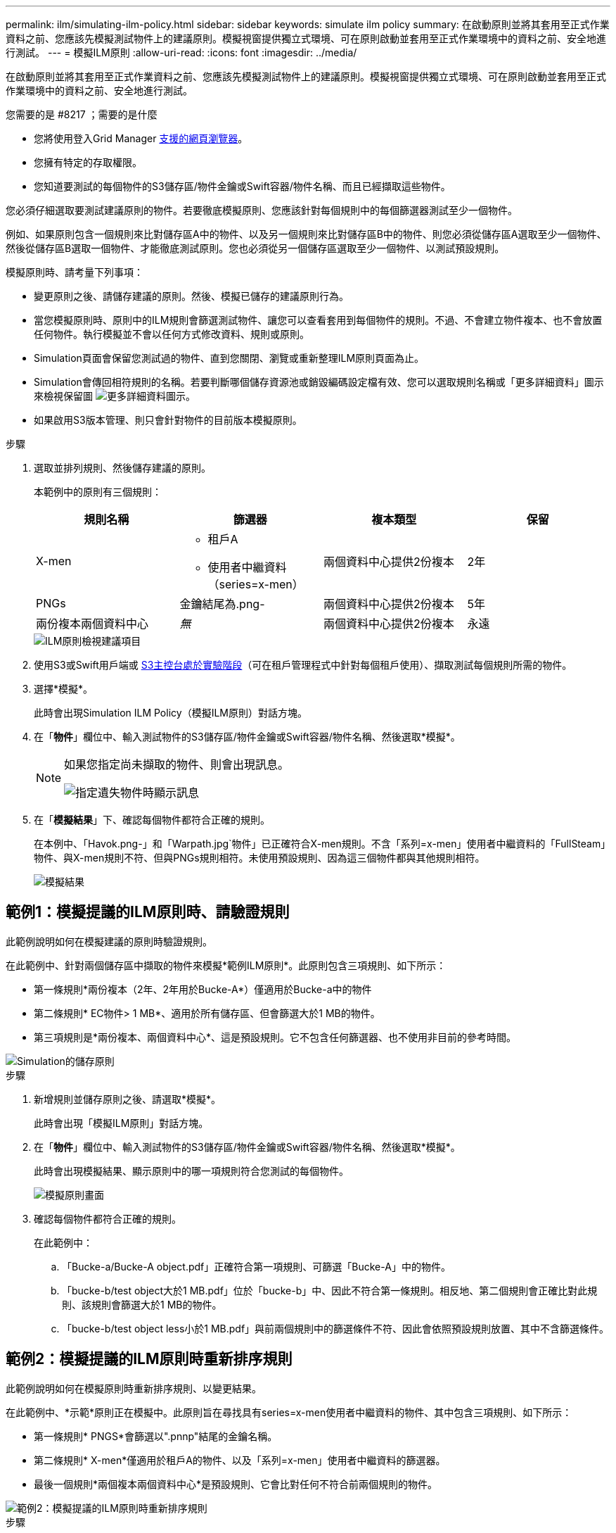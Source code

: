 ---
permalink: ilm/simulating-ilm-policy.html 
sidebar: sidebar 
keywords: simulate ilm policy 
summary: 在啟動原則並將其套用至正式作業資料之前、您應該先模擬測試物件上的建議原則。模擬視窗提供獨立式環境、可在原則啟動並套用至正式作業環境中的資料之前、安全地進行測試。 
---
= 模擬ILM原則
:allow-uri-read: 
:icons: font
:imagesdir: ../media/


[role="lead"]
在啟動原則並將其套用至正式作業資料之前、您應該先模擬測試物件上的建議原則。模擬視窗提供獨立式環境、可在原則啟動並套用至正式作業環境中的資料之前、安全地進行測試。

.您需要的是 #8217 ；需要的是什麼
* 您將使用登入Grid Manager xref:../admin/web-browser-requirements.adoc[支援的網頁瀏覽器]。
* 您擁有特定的存取權限。
* 您知道要測試的每個物件的S3儲存區/物件金鑰或Swift容器/物件名稱、而且已經擷取這些物件。


您必須仔細選取要測試建議原則的物件。若要徹底模擬原則、您應該針對每個規則中的每個篩選器測試至少一個物件。

例如、如果原則包含一個規則來比對儲存區A中的物件、以及另一個規則來比對儲存區B中的物件、則您必須從儲存區A選取至少一個物件、然後從儲存區B選取一個物件、才能徹底測試原則。您也必須從另一個儲存區選取至少一個物件、以測試預設規則。

模擬原則時、請考量下列事項：

* 變更原則之後、請儲存建議的原則。然後、模擬已儲存的建議原則行為。
* 當您模擬原則時、原則中的ILM規則會篩選測試物件、讓您可以查看套用到每個物件的規則。不過、不會建立物件複本、也不會放置任何物件。執行模擬並不會以任何方式修改資料、規則或原則。
* Simulation頁面會保留您測試過的物件、直到您關閉、瀏覽或重新整理ILM原則頁面為止。
* Simulation會傳回相符規則的名稱。若要判斷哪個儲存資源池或銷毀編碼設定檔有效、您可以選取規則名稱或「更多詳細資料」圖示來檢視保留圖 image:../media/icon_nms_more_details.gif["更多詳細資料圖示"]。
* 如果啟用S3版本管理、則只會針對物件的目前版本模擬原則。


.步驟
. 選取並排列規則、然後儲存建議的原則。
+
本範例中的原則有三個規則：

+
[cols="1a,1a,1a,1a"]
|===
| 規則名稱 | 篩選器 | 複本類型 | 保留 


 a| 
X-men
 a| 
** 租戶A
** 使用者中繼資料（series=x-men）

 a| 
兩個資料中心提供2份複本
 a| 
2年



 a| 
PNGs
 a| 
金鑰結尾為.png-
 a| 
兩個資料中心提供2份複本
 a| 
5年



 a| 
兩份複本兩個資料中心
 a| 
_無_
 a| 
兩個資料中心提供2份複本
 a| 
永遠

|===
+
image::../media/ilm_policies_viewing_proposed.png[ILM原則檢視建議項目]

. 使用S3或Swift用戶端或 xref:../tenant/use-s3-console.adoc[S3主控台處於實驗階段]（可在租戶管理程式中針對每個租戶使用）、擷取測試每個規則所需的物件。
. 選擇*模擬*。
+
此時會出現Simulation ILM Policy（模擬ILM原則）對話方塊。

. 在「*物件*」欄位中、輸入測試物件的S3儲存區/物件金鑰或Swift容器/物件名稱、然後選取*模擬*。
+
[NOTE]
====
如果您指定尚未擷取的物件、則會出現訊息。

image::../media/object_not_available_for_simulation.gif[指定遺失物件時顯示訊息]

====
. 在「*模擬結果*」下、確認每個物件都符合正確的規則。
+
在本例中、「Havok.png-」和「Warpath.jpg`物件」已正確符合X-men規則。不含「系列=x-men」使用者中繼資料的「FullSteam」物件、與X-men規則不符、但與PNGs規則相符。未使用預設規則、因為這三個物件都與其他規則相符。

+
image::../media/ilm_policy_simulation_results.gif[模擬結果]





== 範例1：模擬提議的ILM原則時、請驗證規則

此範例說明如何在模擬建議的原則時驗證規則。

在此範例中、針對兩個儲存區中擷取的物件來模擬*範例ILM原則*。此原則包含三項規則、如下所示：

* 第一條規則*兩份複本（2年、2年用於Bucke-A*）僅適用於Bucke-a中的物件
* 第二條規則* EC物件> 1 MB*、適用於所有儲存區、但會篩選大於1 MB的物件。
* 第三項規則是*兩份複本、兩個資料中心*、這是預設規則。它不包含任何篩選器、也不使用非目前的參考時間。


image::../media/saved_policy_for_simulation.png[Simulation的儲存原則]

.步驟
. 新增規則並儲存原則之後、請選取*模擬*。
+
此時會出現「模擬ILM原則」對話方塊。

. 在「*物件*」欄位中、輸入測試物件的S3儲存區/物件金鑰或Swift容器/物件名稱、然後選取*模擬*。
+
此時會出現模擬結果、顯示原則中的哪一項規則符合您測試的每個物件。

+
image::../media/simulate_policy_screen.png[模擬原則畫面]

. 確認每個物件都符合正確的規則。
+
在此範例中：

+
.. 「Bucke-a/Bucke-A object.pdf」正確符合第一項規則、可篩選「Bucke-A」中的物件。
.. 「bucke-b/test object大於1 MB.pdf」位於「bucke-b」中、因此不符合第一條規則。相反地、第二個規則會正確比對此規則、該規則會篩選大於1 MB的物件。
.. 「bucke-b/test object less小於1 MB.pdf」與前兩個規則中的篩選條件不符、因此會依照預設規則放置、其中不含篩選條件。






== 範例2：模擬提議的ILM原則時重新排序規則

此範例說明如何在模擬原則時重新排序規則、以變更結果。

在此範例中、*示範*原則正在模擬中。此原則旨在尋找具有series=x-men使用者中繼資料的物件、其中包含三項規則、如下所示：

* 第一條規則* PNGS*會篩選以".pnnp"結尾的金鑰名稱。
* 第二條規則* X-men*僅適用於租戶A的物件、以及「系列=x-men」使用者中繼資料的篩選器。
* 最後一個規則*兩個複本兩個資料中心*是預設規則、它會比對任何不符合前兩個規則的物件。


image::../media/simulate_reorder_rules_pngs_rule.png[範例2：模擬提議的ILM原則時重新排序規則]

.步驟
. 新增規則並儲存原則之後、請選取*模擬*。
. 在「*物件*」欄位中、輸入測試物件的S3儲存區/物件金鑰或Swift容器/物件名稱、然後選取*模擬*。
+
此時會出現模擬結果、顯示「Havok.png-」物件與* PNGS*規則相符。

+
image::../media/simulate_reorder_rules_pngs_result.gif[範例2：模擬提議的ILM原則時重新排序規則]

+
但是《Havok.png-noon*》（哈瓦克.png-ng-men）對象的測試規則是這樣的規則。

. 若要解決此問題、請重新排序規則。
+
.. 選取*完成*以關閉「模擬ILM原則」頁面。
.. 選取*編輯*以編輯原則。
.. 將* X-men *規則拖曳到清單頂端。
+
image::../media/simulate_reorder_rules_correct_rule.png[模擬-重新排序規則-正確規則]

.. 選擇*保存*。


. 選擇*模擬*。
+
您先前測試的物件會根據更新的原則重新評估、並顯示新的模擬結果。在範例中、「規則相符」欄顯示「Havok.pnpn'物件現在符合X-men中繼資料規則（如預期）。上一個「比對」欄顯示、PNGs規則與先前模擬中的物件相符。

+
image::../media/simulate_reorder_rules_correct_result.gif[範例2：模擬提議的ILM原則時重新排序規則]

+

NOTE: 如果您停留在「設定原則」頁面、則可在進行變更後重新模擬原則、而不需要重新輸入測試物件的名稱。





== 範例3：模擬提議的ILM原則時、請修正規則

此範例說明如何模擬原則、修正原則中的規則、以及繼續模擬。

在此範例中、*示範*原則正在模擬中。此原則是為了尋找具有「系列=x-men」使用者中繼資料的物件。但是、針對「Beast.jpg`物件」模擬此原則時、卻發生非預期的結果。物件不符合X-men中繼資料規則、而是符合預設規則、兩個複本複製兩個資料中心。

image::../media/simulate_results_for_object_wrong_metadata.png[範例3：模擬提議的ILM原則時修正規則]

當測試物件與原則中的預期規則不符時、您必須檢查原則中的每個規則、並修正任何錯誤。

.步驟
. 針對原則中的每個規則、選取規則名稱或「更多詳細資料」圖示、即可檢視規則設定 image:../media/icon_nms_more_details.gif["更多詳細資料圖示"] 在顯示規則的任何對話方塊上。
. 檢閱規則的租戶帳戶、參考時間及篩選條件。
+
在此範例中、X-men規則的中繼資料包含錯誤。中繼資料值輸入為「'x-men1'」、而非「'x-men」。

+
image::../media/simulate_rules_select_rule_popup_with_wrong_metadata.png[範例3：模擬提議的ILM原則時修正規則]

. 若要解決錯誤、請依照下列步驟修正規則：
+
** 如果規則是建議原則的一部分、您可以複製規則、或是從原則中移除規則、然後加以編輯。
** 如果規則是作用中原則的一部分、則必須複製規則。您無法編輯或移除作用中原則的規則。
+
[cols="1a,3a"]
|===
| 選項 | 說明 


 a| 
複製規則
 a| 
... 選擇* ILM *>* Rules *。
... 選取不正確的規則、然後選取* Clone（複製）*。
... 變更不正確的資訊、然後選取*儲存*。
... 選擇* ILM *>* Policies *。
... 選取建議的原則、然後選取*編輯*。
... 選擇*選擇規則*。
... 選取新規則的核取方塊、取消核取原始規則的核取方塊、然後選取*套用*。
... 選擇*保存*。




 a| 
編輯規則
 a| 
... 選取建議的原則、然後選取*編輯*。
... 選取刪除圖示 image:../media/icon_nms_delete_new.gif["刪除圖示"] 若要移除不正確的規則、請選取*儲存*。
... 選擇* ILM *>* Rules *。
... 選取不正確的規則、然後選取*編輯*。
... 變更不正確的資訊、然後選取*儲存*。
... 選擇* ILM *>* Policies *。
... 選取建議的原則、然後選取*編輯*。
... 選取修正後的規則、選取*「Apply」（套用）*、然後選取*「Save"（儲存）*。


|===


. 再次執行模擬。
+

NOTE: 由於您已離開ILM原則頁面來編輯規則、因此先前輸入的模擬物件將不再顯示。您必須重新輸入物件名稱。

+
在此範例中、修正的X-men規則現在會符合「Beast.jpg`」物件（根據「系列=x-men」使用者中繼資料）、如預期。

+
image::../media/simulate_results_for_object_corrected_metadata.gif[範例3：模擬提議的ILM原則時修正規則]


